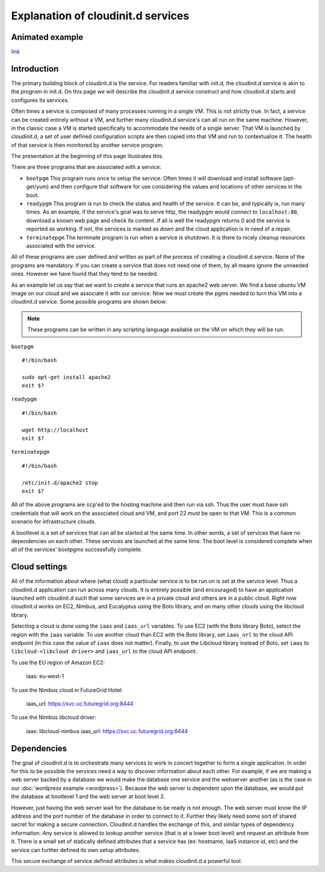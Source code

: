 ===================================
Explanation of cloudinit.d services
===================================

Animated example
================

.. raw:: html

    <object width="425" height="354" id="player">
    <param name="movie" value="http://www.authorstream.com/player.swf?p=971906_634389035994692500&pt=3" />
    <param name="allowfullscreen" value="true" />
    <param name="allowScriptAccess" value="always"/>
    <embed src="http://www.authorstream.com/player.swf?p=971906_634389035994692500&pt=3" type="application/x-shockwave-flash" allowscriptaccess="always" allowfullscreen="true" width="425" height="354"></embed>
    </object>

`link <http://www.authorstream.com/Presentation/buzztroll-971906-cloudinitd-simple/>`_

Introduction
============

The primary building block of cloudinit.d is the service.
For readers familiar with init.d, the cloudinit.d service is
akin to the *program* in init.d.  On this page we will
describe the cloudinit.d service construct and how cloudinit.d
starts and configures its services.

Often times a service is composed of many processes running in a single
VM.  This is not strictly true.  In fact, a service can be created
entirely without a VM, and further many cloudinit.d service's can all
run on the same machine.  However, in the classic case a VM is started
specifically to accommodate the needs of a single server.  That VM is
launched by cloudinit.d, a set of user defined configuration scripts are
then copied into that VM and run to contextualize it.  The health of that
service is then monitored by another service program.

The presentation at the beginning of this page illustrates this.

There are three programs that are associated with a service:

* ``bootpgm`` This program runs once to setup the service.  Often
  times it will download and install software (apt-get/yum) and then
  configure that software for use considering the values and locations
  of other services in the boot.
* ``readypgm`` This program is run to check the status and health
  of the service.  It can be, and typically is, run many times.  As an
  example, if the service's goal was to serve http, the readypgm would
  connect to ``localhost:80``, download a known web page and check its content.
  If all is well the readypgm returns 0 and the service is reported as
  working.  If not, the services is marked as *down* and the
  cloud application is in need of a repair.
* ``terminatepgm`` The terminate program is run when a service
  is shutdown.  It is there to nicely cleanup resources associated
  with the service.

All of these programs are user defined and written as part of the
process of creating a cloudinit.d service.  None of the programs
are mandatory.  If you can create a service that does not need one
of them, by all means ignore the unneeded ones. However we have
found that they tend to be needed.

As an example let us say that we want to create a service that runs
an apache2 web server.  We find a base ubuntu VM image on our cloud
and we associate it with our service.  Now we must create the pgms
needed to turn this VM into a cloudinit.d service.  Some possible
programs are shown below:

.. note::
  These programs can be written in any scripting language available on the VM on which they will be run.

``bootpgm`` ::

    #!/bin/bash

    sudo apt-get install apache2
    exit $?

``readypgm`` ::

    #!/bin/bash

    wget http://localhost
    exit $?

``terminatepgm`` ::

    #!/bin/bash
    
    /etc/init.d/apache2 stop
    exit $?

All of the above programs are ``scp``'ed to the hosting machine and then
run via ssh.  Thus the user must have ssh credentials that will work on
the associated cloud and VM, and port 22 must be open to that VM.  This
is a common scenario for infrastructure clouds.

A bootlevel is a set of services that can all be started at the same time.
In other words, a set of services that have no dependencies on each other.
These services are launched at the same time.  The boot level is considered
complete when all of the services' bootpgms successfully complete.


Cloud settings
==============

All of the information about where (what cloud) a particular service is to
be run on is set at the service level.  Thus a cloudinit.d application
can run across many clouds.  It is entirely possible (and encouraged) to
have an application launched with cloudinit.d such that some services are
in a private cloud and others are in a public cloud.  Right now cloudinit.d
works on EC2, Nimbus, and Eucalyptus using the Boto library, and on many other
clouds using the libcloud library.

Selecting a cloud is done using the ``iaas`` and ``iaas_url`` variables.  To
use EC2 (with the Boto library Boto), select the region with the ``iaas``
variable. To use another cloud than EC2 with the Boto library, set ``iaas_url``
to the cloud API endpoint (in this case the value of ``iaas`` does not matter).
Finally, to use the Libcloud library instead of Boto, set ``iaas`` to
``libcloud-<libcloud driver>`` and ``iaas_url`` to the cloud API endpoint.

To use the EU region of Amazon EC2:

    iaas: eu-west-1

To use the Nimbus cloud in FutureGrid Hotel:

    iaas_url: https://svc.uc.futuregrid.org:8444

To use the Nimbus libcloud driver:

    iaas: libcloud-nimbus
    iaas_url: https://svc.uc.futuregrid.org:8444

Dependencies
============

The goal of cloudinit.d is to orchestrate many services to work in concert
together to form a single application.  In order for this to be possible
the services need a way to discover information about each other.  For example,
if we are making a web server backed by a database we would make the database
one service and the webserver another (as is the case in our
:doc:`wordpress example <wordpress>`).
Because the web server is dependent upon the database, we would
put the database at bootlevel 1 and the web server at boot level 2.

However, just having the web server wait for the database to be ready is
not enough.  The web server must know the IP address and the port number
of the database in order to connect to it.  Further they likely need some
sort of shared secret for making a secure connection.  Cloudinit.d handles
the exchange of this, and similar types of dependency information.  Any
service is allowed to lookup another service (that is at a lower boot level)
and request an attribute from it.  There is a small set of statically
defined attributes that a service has (ex: hostname, IaaS instance id, etc)
and the service can further defined its own setup attributes.

This secure exchange of service defined attributes is what makes
cloudinit.d a powerful tool.

